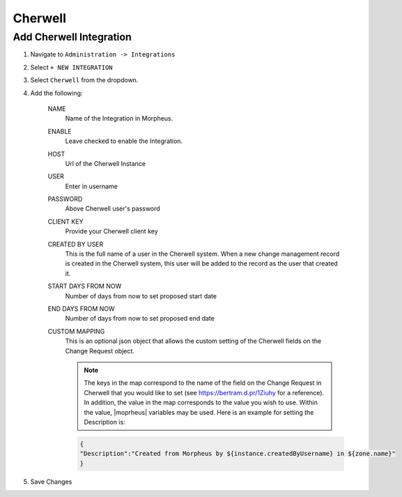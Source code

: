 Cherwell
---------


Add Cherwell Integration
^^^^^^^^^^^^^^^^^^^^^^^^^

#. Navigate to ``Administration -> Integrations``
#. Select ``+ NEW INTEGRATION``
#. Select ``Cherwell`` from the dropdown.
#. Add the following:

    NAME
     Name of the Integration in Morpheus.
    ENABLE
     Leave checked to enable the Integration.
    HOST
     Url of the Cherwell Instance
    USER
     Enter in username
    PASSWORD
     Above Cherwell user's password
    CLIENT KEY
     Provide your Cherwell client key
    CREATED BY USER
     This is the full name of a user in the Cherwell system. When a new change management record is created in the Cherwell system, this user will be added to the record as the user that created it.
    START DAYS FROM NOW
     Number of days from now to set proposed start date
    END DAYS FROM NOW
     Number of days from now to set proposed end date
    CUSTOM MAPPING
     This is an optional json object that allows the custom setting of the Cherwell fields on the Change Request object.

     .. note:: The keys in the map correspond to the name of the field on the Change Request in Cherwell that you would like to set (see https://bertram.d.pr/1Ziuhy for a reference).  In addition, the value in the map corresponds to the value you wish to use.  Within the value, |moprheus| variables may be used.  Here is an example for setting the Description is:

     .. code-block:: language

        {
        "Description":"Created from Morpheus by ${instance.createdByUsername} in ${zone.name}"
        }



#. Save Changes
